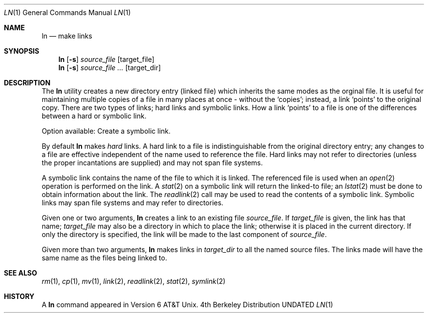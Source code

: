 .\" Copyright (c) 1980, 1990 The Regents of the University of California.
.\" All rights reserved.
.\"
.\" %sccs.include.redist.man%
.\"
.\"     @(#)ln.1	6.6 (Berkeley) 3/14/91
.\"
.Vx
.Vx
.Dd 
.Dt LN 1
.Os BSD 4
.Sh NAME
.Nm ln
.Nd make links
.Sh SYNOPSIS
.Nm ln
.Op Fl s
.Ar source_file
.Op target_file
.Nm ln
.Op Fl s
.Ar source_file ...
.Op target_dir
.Sh DESCRIPTION
The
.Nm ln
utility creates a new
directory entry (linked file)
which inherits the same modes as the orginal
file.
It is useful for maintaining multiple copies of a file in
many places at once - without the `copies'; instead,
a link `points' to the original copy.
There are two types of links; hard links and symbolic links.
How a link `points' to a file is one of the differences
between a hard or symbolic link.
.Pp
Option available:
.Tw Ds
.Tp Fl s
Create a symbolic link.
.Tp
.Pp
By default
.Nm ln
makes
.Em hard
links.
A hard link to a file is indistinguishable from the
original directory entry; any changes to a
file are effective independent of the name used
to reference the file.  Hard links may not refer to directories
(unless the proper incantations are supplied) and may not span
file systems.
.Pp
A symbolic link contains the name of the file to
which it is linked.  The referenced file is used when an
.Xr open  2
operation is performed on the link.
A
.Xr stat  2
on a symbolic link will return the linked-to file; an
.Xr lstat  2
must be done to obtain information about the link.
The
.Xr readlink  2
call may be used to read the contents of a symbolic link.
Symbolic links may span file systems and may refer to directories.
.Pp
Given one or two arguments,
.Nm ln
creates a link to an existing file
.Ar source_file  .
If
.Ar target_file
is given, the link has that name;
.Ar target_file
may also be a directory in which to place the link;
otherwise it is placed in the current directory.
If only the directory is specified, the link will be made
to the last component of
.Ar source_file  .
.Pp
Given more than two arguments,
.Nm ln
makes links in
.Ar target_dir
to all the named source files.
The links made will have the same name as the files being linked to.
.Sh SEE ALSO
.Xr rm 1 ,
.Xr cp 1 ,
.Xr mv 1 ,
.Xr link 2 ,
.Xr readlink 2 ,
.Xr stat 2 ,
.Xr symlink 2
.Sh HISTORY
A
.Nm ln
command appeared in Version 6 AT&T Unix.
